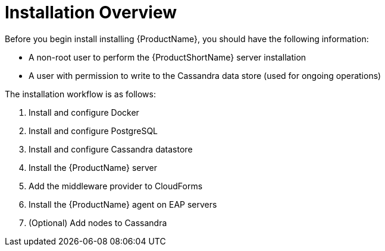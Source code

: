 [[installation_checklist]]
= Installation Overview

////
QUESTION - Are there any specific permissions the installing user needs?
Any special entitlement notes we need to mention?
////
Before you begin install installing {ProductName}, you should have the following information:

* A non-root user to perform the {ProductShortName} server installation
* A user with permission to write to the Cassandra data store
(used for ongoing operations)

The installation workflow is as follows:

. Install and configure Docker
. Install and configure PostgreSQL
. Install and configure Cassandra datastore
. Install the {ProductName} server
. Add the middleware provider to CloudForms
. Install the {ProductName} agent on EAP servers
. (Optional) Add nodes to Cassandra
